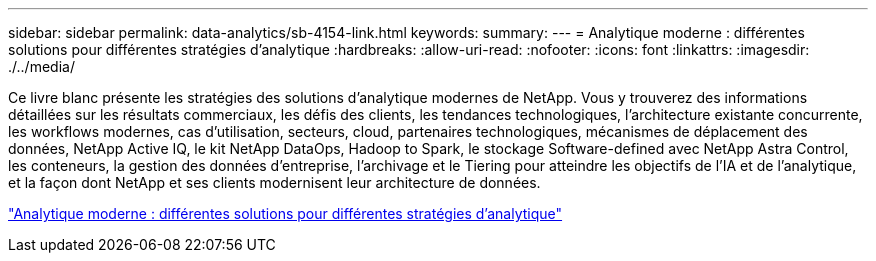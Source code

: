 ---
sidebar: sidebar 
permalink: data-analytics/sb-4154-link.html 
keywords:  
summary:  
---
= Analytique moderne : différentes solutions pour différentes stratégies d'analytique
:hardbreaks:
:allow-uri-read: 
:nofooter: 
:icons: font
:linkattrs: 
:imagesdir: ./../media/


[role="lead"]
Ce livre blanc présente les stratégies des solutions d'analytique modernes de NetApp. Vous y trouverez des informations détaillées sur les résultats commerciaux, les défis des clients, les tendances technologiques, l'architecture existante concurrente, les workflows modernes, cas d'utilisation, secteurs, cloud, partenaires technologiques, mécanismes de déplacement des données, NetApp Active IQ, le kit NetApp DataOps, Hadoop to Spark, le stockage Software-defined avec NetApp Astra Control, les conteneurs, la gestion des données d'entreprise, l'archivage et le Tiering pour atteindre les objectifs de l'IA et de l'analytique, et la façon dont NetApp et ses clients modernisent leur architecture de données.

link:https://www.netapp.com/pdf.html?item=/media/58015-sb-4154.pdf["Analytique moderne : différentes solutions pour différentes stratégies d'analytique"^]
